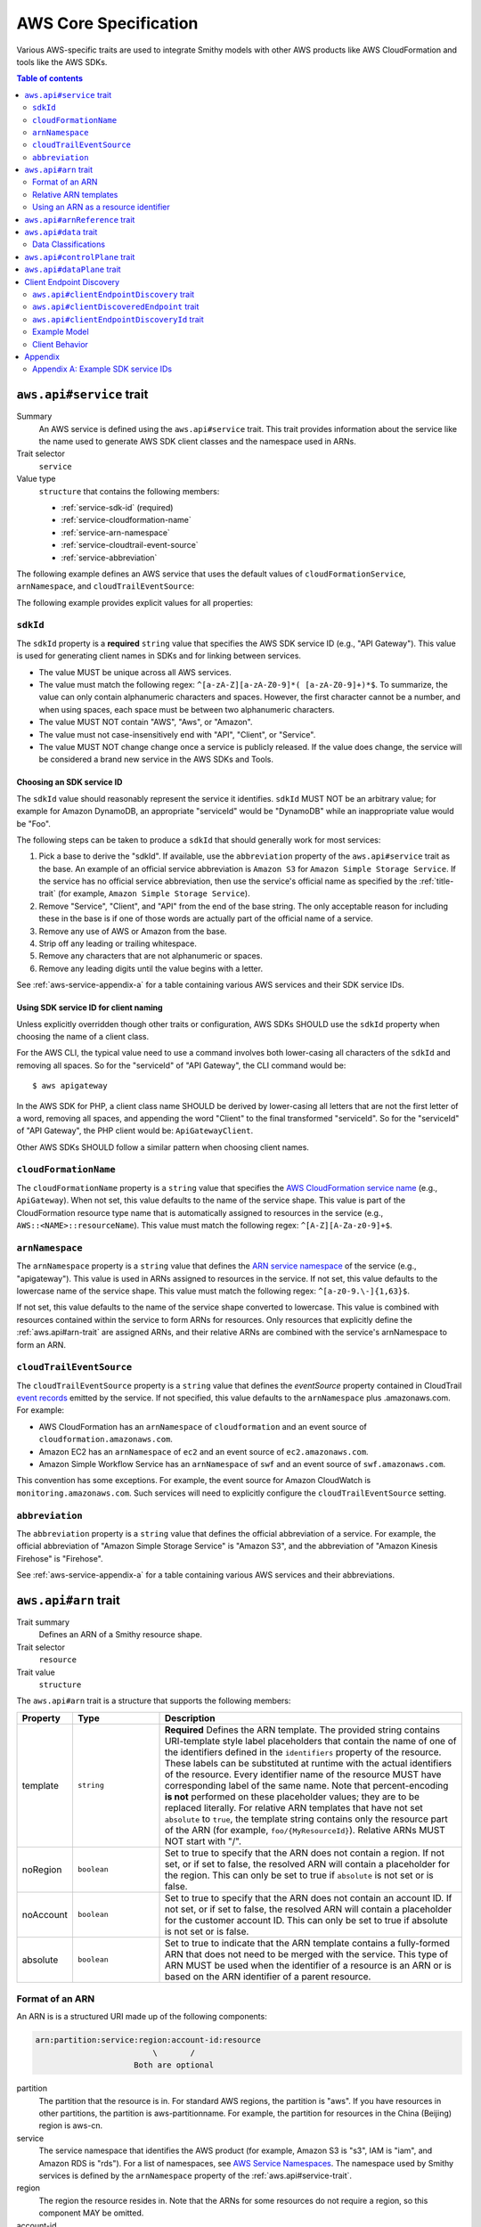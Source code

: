 ======================
AWS Core Specification
======================

Various AWS-specific traits are used to integrate Smithy models with other
AWS products like AWS CloudFormation and tools like the AWS SDKs.

.. contents:: Table of contents
    :depth: 2
    :local:
    :backlinks: none


.. _aws.api#service-trait:

-------------------------
``aws.api#service`` trait
-------------------------

Summary
    An AWS service is defined using the ``aws.api#service`` trait. This
    trait provides information about the service like the name used to
    generate AWS SDK client classes and the namespace used in ARNs.
Trait selector
    ``service``
Value type
    ``structure`` that contains the following members:

    * :ref:`service-sdk-id` (required)
    * :ref:`service-cloudformation-name`
    * :ref:`service-arn-namespace`
    * :ref:`service-cloudtrail-event-source`
    * :ref:`service-abbreviation`

The following example defines an AWS service that uses the default values of
``cloudFormationService``, ``arnNamespace``, and ``cloudTrailEventSource``:

.. tabs::

    .. code-tab:: smithy

        $version: "1.0.0"
        namespace aws.fooBaz

        use aws.api#service

        @service(sdkId: "Some Value")
        service FooBaz {
            version: "2018-03-17",
        }

    .. code-tab:: json

        {
            "smithy": "1.0.0",
            "shapes": {
                "aws.fooBaz#FooBaz": {
                    "type": "service",
                    "version": "2018-03-17",
                    "traits": {
                        "aws.api#service": {
                            "sdkId": "Some Value"
                        }
                    }
                }
            }
        }

The following example provides explicit values for all properties:

.. tabs::

    .. code-tab:: smithy

        $version: "1.0.0"
        namespace aws.fooBaz

        use aws.api#service

        @service(
            sdkId: "Some Value",
            cloudFormationName: "FooBaz",
            arnNamespace: "myservice",
            cloudTrailEventSource: "myservice.amazon.aws")
        service FooBaz {
            version: "2018-03-17",
        }

    .. code-tab:: json

        {
            "smithy": "1.0.0",
            "shapes": {
                "aws.fooBaz#FooBaz": {
                    "type": "service",
                    "version": "2018-03-17",
                    "traits": {
                        "aws.api#service": {
                            "sdkId": "Some Value",
                            "cloudFormationName": "FooBaz",
                            "arnNamespace": "myservice",
                            "cloudTrailEventSource": "myservice.amazon.aws"
                        }
                    }
                }
            }
        }

.. _service-sdk-id:

``sdkId``
=========

The ``sdkId`` property is a **required** ``string`` value that specifies
the AWS SDK service ID (e.g., "API Gateway"). This value is used for
generating client names in SDKs and for linking between services.

* The value MUST be unique across all AWS services.
* The value must match the following regex: ``^[a-zA-Z][a-zA-Z0-9]*( [a-zA-Z0-9]+)*$``.
  To summarize, the value can only contain alphanumeric characters and spaces. However,
  the first character cannot be a number, and when using spaces, each space must be
  between two alphanumeric characters.
* The value MUST NOT contain "AWS", "Aws", or "Amazon".
* The value must not case-insensitively end with "API", "Client", or "Service".
* The value MUST NOT change change once a service is publicly released. If the value
  does change, the service will be considered a brand new service in the AWS SDKs
  and Tools.


Choosing an SDK service ID
--------------------------

The ``sdkId`` value should reasonably represent the service it identifies. ``sdkId``
MUST NOT be an arbitrary value; for example for Amazon DynamoDB, an appropriate
"serviceId" would be "DynamoDB" while an inappropriate value would be "Foo".

The following steps can be taken to produce a ``sdkId`` that should generally work
for most services:

1. Pick a base to derive the "sdkId". If available, use the ``abbreviation``
   property of the ``aws.api#service`` trait as the base. An example of an official
   service abbreviation is ``Amazon S3`` for ``Amazon Simple Storage Service``.
   If the service has no official service abbreviation, then use the service's
   official name as specified by the :ref:`title-trait` (for example,
   ``Amazon Simple Storage Service``).
2. Remove "Service", "Client", and "API" from the end of the base string.
   The only acceptable reason for including these in the base is if one of
   those words are actually part of the official name of a service.
3. Remove any use of AWS or Amazon from the base.
4. Strip off any leading or trailing whitespace.
5. Remove any characters that are not alphanumeric or spaces.
6. Remove any leading digits until the value begins with a letter.

See :ref:`aws-service-appendix-a` for a table containing various AWS services
and their SDK service IDs.


Using SDK service ID for client naming
--------------------------------------

Unless explicitly overridden though other traits or configuration, AWS SDKs
SHOULD use the ``sdkId`` property when choosing the name of a client class.

For the AWS CLI, the typical value need to use a command involves both
lower-casing all characters of the ``sdkId`` and removing all spaces. So
for the "serviceId" of "API Gateway", the CLI command would be:

::

    $ aws apigateway

In the AWS SDK for PHP, a client class name SHOULD be derived by lower-casing
all letters that are not the first letter of a word, removing all spaces, and
appending the word "Client" to the final transformed "serviceId". So for the
"serviceId" of "API Gateway", the PHP client would be: ``ApiGatewayClient``.

Other AWS SDKs SHOULD follow a similar pattern when choosing client names.


.. _service-cloudformation-name:

``cloudFormationName``
======================

The ``cloudFormationName`` property is a ``string`` value that specifies
the `AWS CloudFormation service name`_ (e.g., ``ApiGateway``). When not set,
this value defaults to the name of the service shape. This value is part of
the CloudFormation resource type name that is automatically assigned to
resources in the service (e.g., ``AWS::<NAME>::resourceName``). This value
must match the following regex: ``^[A-Z][A-Za-z0-9]+$``.


.. _service-arn-namespace:

``arnNamespace``
================

The ``arnNamespace`` property is a ``string`` value that defines the
`ARN service namespace`_ of the service (e.g., "apigateway"). This value is
used in ARNs assigned to resources in the service. If not set, this value
defaults to the lowercase name of the service shape. This value must match
the following regex: ``^[a-z0-9.\-]{1,63}$``.

If not set, this value defaults to the name of the service shape converted
to lowercase. This value is combined with resources contained within the
service to form ARNs for resources. Only resources that explicitly define
the :ref:`aws.api#arn-trait` are assigned ARNs, and their relative ARNs
are combined with the service's arnNamespace to form an ARN.


.. _service-cloudtrail-event-source:

``cloudTrailEventSource``
=========================

The ``cloudTrailEventSource`` property is a ``string`` value that defines the
*eventSource* property contained in CloudTrail `event records`_
emitted by the service. If not specified, this value defaults to the
``arnNamespace`` plus .amazonaws.com. For example:

* AWS CloudFormation has an ``arnNamespace`` of ``cloudformation`` and an
  event source of ``cloudformation.amazonaws.com``.
* Amazon EC2 has an ``arnNamespace`` of ``ec2`` and an event source of
  ``ec2.amazonaws.com``.
* Amazon Simple Workflow Service has an ``arnNamespace`` of ``swf`` and
  an event source of ``swf.amazonaws.com``.

This convention has some exceptions. For example, the event source for
Amazon CloudWatch is ``monitoring.amazonaws.com``. Such services will
need to explicitly configure the ``cloudTrailEventSource`` setting.


.. _service-abbreviation:

``abbreviation``
================

The ``abbreviation`` property is a ``string`` value that defines the official
abbreviation of a service. For example, the official abbreviation of
"Amazon Simple Storage Service" is "Amazon S3", and the abbreviation of
"Amazon Kinesis Firehose" is "Firehose".

See :ref:`aws-service-appendix-a` for a table containing various AWS services
and their abbreviations.


.. _aws.api#arn-trait:

---------------------
``aws.api#arn`` trait
---------------------

Trait summary
    Defines an ARN of a Smithy resource shape.
Trait selector
    ``resource``
Trait value
    ``structure``

The ``aws.api#arn`` trait is a structure that supports the following
members:

.. list-table::
    :header-rows: 1
    :widths: 10 20 70

    * - Property
      - Type
      - Description
    * - template
      - ``string``
      - **Required** Defines the ARN template. The provided string contains
        URI-template style label placeholders that contain the name of one of
        the identifiers defined in the ``identifiers`` property of the
        resource. These labels can be substituted at runtime with the actual
        identifiers of the resource. Every identifier name of the resource
        MUST have corresponding label of the same name. Note that
        percent-encoding **is not** performed on these placeholder values;
        they are to be replaced literally. For relative ARN templates that
        have not set ``absolute`` to ``true``, the template string contains
        only the resource part of the ARN (for example, ``foo/{MyResourceId}``).
        Relative ARNs MUST NOT start with "/".
    * - noRegion
      - ``boolean``
      - Set to true to specify that the ARN does not contain a region.
        If not set, or if set to false, the resolved ARN will contain a
        placeholder for the region. This can only be set to true if
        ``absolute`` is not set or is false.
    * - noAccount
      - ``boolean``
      - Set to true to specify that the ARN does not contain an account ID.
        If not set, or if set to false, the resolved ARN will contain a
        placeholder for the customer account ID. This can only be set to
        true if absolute is not set or is false.
    * - absolute
      - ``boolean``
      - Set to true to indicate that the ARN template contains a fully-formed
        ARN that does not need to be merged with the service. This type of
        ARN MUST be used when the identifier of a resource is an ARN or is
        based on the ARN identifier of a parent resource.


Format of an ARN
================

An ARN is is a structured URI made up of the following components:

.. code-block:: none

    arn:partition:service:region:account-id:resource
                             \       /
                         Both are optional

partition
    The partition that the resource is in. For standard AWS regions, the
    partition is "aws". If you have resources in other partitions, the
    partition is aws-partitionname. For example, the partition for resources
    in the China (Beijing) region is aws-cn.
service
    The service namespace that identifies the AWS product (for example,
    Amazon S3 is "s3", IAM is "iam", and Amazon RDS is "rds"). For a list
    of namespaces, see `AWS Service Namespaces`_. The namespace used by
    Smithy services is defined by the ``arnNamespace`` property of the
    :ref:`aws.api#service-trait`.
region
    The region the resource resides in. Note that the ARNs for some resources
    do not require a region, so this component MAY be omitted.
account-id
    The ID of the AWS account that owns the resource, without the hyphens. For
    example, ``123456789012``. Note that the ARNs for some resources don't
    require an account number, so this component MAY be omitted.
resource
    Defines a specific resource within a service. The content of this segment of
    an ARN varies by service. It often includes an indicator of the type of
    resource—for example, an IAM user or Amazon RDS database —followed by a
    slash (/) or a colon (:), followed by the resource name itself. Some
    services allow paths for resource names, as described in Paths in ARNs.

Some example ARNs from various services include:

.. code-block:: none

    // Elastic Beanstalk application version
    arn:aws:elasticbeanstalk:us-east-1:123456789012:environment/My App/MyEnvironment

    // IAM user name
    arn:aws:iam::123456789012:user/David

    // Amazon RDS instance used for tagging
    arn:aws:rds:eu-west-1:123456789012:db:mysql-db

    // Object in an Amazon S3 bucket
    arn:aws:s3:::my_corporate_bucket/exampleobject.png


Relative ARN templates
======================

``arn`` traits with relative templates are combined with the service to form an
absolute ARN template. This ARN template can only be expanded at runtime with
actual values for the partition, region name, account ID, and identifier
label placeholders.

For example, given the following service:

.. tabs::

    .. code-tab:: smithy

        namespace aws.fooBaz

        use aws.api#service
        use aws.api#arn

        @service(sdkId: "Some Value")
        service FooBaz {
            version: "2018-03-17",
            resources: [MyResource],
        }

        @arn(template: "myresource/{myId}")
        resource MyResource {
            identifiers: {myId: MyResourceId},
        }

    .. code-tab:: json

        {
            "smithy": "1.0.0",
            "shapes": {
                "smithy.example#FooBaz": {
                    "type": "service",
                    "version": "2018-03-17",
                    "resources": [
                        {
                            "target": "smithy.example#MyResource"
                        }
                    ],
                    "traits": {
                        "aws.api#service": {
                            "sdkId": "Some Value"
                        }
                    }
                },
                "smithy.example#MyResource": {
                    "type": "resource",
                    "identifiers": {
                        "myId": {
                            "target": "smithy.example#MyResourceId"
                        }
                    },
                    "traits": {
                        "aws.api#arn": {
                            "template": "myresource/{myId}"
                        }
                    }
                }
            }
        }

The ARN template assigned to ``MyResource`` when used with the ``FooBaz``
service expands to ``arn:{AWS::partition}:myservice:{AWS::Region}:{AWS::AccountId}:myresource/{myId}``
at runtime. The label ``{myId}`` indicates that the value of the resource's
identifier is to be inserted into the ARN template when resolving it at
runtime.


Using an ARN as a resource identifier
=====================================

*Absolute* ARN templates are used to provide an entire ARN to a resource that
is not combined with the service ARN namespace. When a resource uses an ARN as
its identifier, an absolute ARN template MUST be defined on the resource
that uses a placeholder containing the name of the identifier of the
resource.

.. tabs::

    .. code-tab:: smithy

        use aws.api#arn
        use aws.api#arnReference

        @arn(template: "{arn}", absolute: true)
        resource MyResource {
            identifiers: {arn: Arn}
        }

        @arnReference(service: FooBaz, resource: MyResource)
        string Arn

    .. code-tab:: json

        {
            "smithy": "1.0.0",
            "shapes": {
                "smithy.example#MyResource": {
                    "type": "resource",
                    "identifiers": {
                        "arn": {
                            "target": "smithy.example#Arn"
                        }
                    },
                    "traits": {
                        "aws.api#arn": {
                            "template": "{arn}",
                            "absolute": true
                        }
                    }
                },
                "smithy.example#Arn": {
                    "type": "string",
                    "traits": {
                        "aws.api#arnReference": {
                            "service": "FooBaz",
                            "resource": "MyResource"
                        }
                    }
                }
            }
        }

.. _aws.api#arnReference-trait:

------------------------------
``aws.api#arnReference`` trait
------------------------------

Trait summary
    Specifies that a string shape contains a fully formed AWS ARN.
Trait selector
    ``string``
Trait value
    ``structure``

Smithy models can refer to AWS resources using ARNs. The
``aws.api#arnReference`` can be applied to a string shape to indicate
that the string contains an ARN and what resource is targeted by the
ARN.

The ``aws.api#arnReference`` trait is a structure that supports the following
optional members:

.. list-table::
    :header-rows: 1
    :widths: 10 20 70

    * - Property
      - Type
      - Description
    * - type
      - ``string``
      -  The AWS `CloudFormation resource type`_ contained in the ARN.
         Example: "AWS::IAM::Role"
    * - service
      - ``string``
      - The Smithy service shape ID that is referenced by the ARN. This
        shape ID MAY be relative to the current namespace. The targeted
        service is not required to be found in the model, allowing for
        external shapes to be referenced without needing to take on an
        additional dependency.
    * - resource
      - ``string``
      - A shape ID that references the Smithy resource type contained in the
        ARN (e.g., ``com.foo#SomeResource``). This shape ID MAY be relative to
        the current namespace. The targeted resource is not required to be
        found in the model, allowing for external shapes to be referenced
        without needing to take on an additional dependency. If the shape is
        found in the model, it MUST target a resource shape, and the resource
        MUST be found within the closure of the referenced service shape.

The following example defines a string shape that targets an AWS resource.
The CloudFormation name of the resource and the Smithy service and resource
shape IDs are provided to give tooling additional information about the
referenced resource.

.. tabs::

    .. code-tab:: smithy

        namespace smithy.example

        use aws.api#arnReference

        @arnReference(
            type: "AWS::SomeService::SomeResource",
            service: com.foo#SomeService,
            resource: com.foo#SomeResource)
        string SomeResourceId

    .. code-tab:: json

        {
            "smithy": "1.0.0",
            "shapes": {
                "smithy.example#SomeResourceId": {
                    "type": "string",
                    "traits": {
                        "aws.api#arnReference": {
                            "type": "AWS::SomeService::SomeResource",
                            "service": "com.foo#SomeService",
                            "resource": "com.foo#SomeResource"
                        }
                    }
                }
            }
        }

The following example defines an ARN reference that doesn't provide an context
about the referenced shape. While this is valid, it is not as useful as the
previous example:

.. tabs::

    .. code-tab:: smithy

        $version: "1.0.0"
        namespace smithy.example

        use aws.api#arnReference

        @arnReference
        string SomeResourceId

    .. code-tab:: json

        {
            "smithy": "1.0.0",
            "shapes": {
                "smithy.example#SomeResourceId": {
                    "type": "string",
                    "traits": {
                        "aws.api#arnReference": {}
                    }
                }
            }
        }

.. _aws.api#data-trait:

----------------------
``aws.api#data`` trait
----------------------

Summary
    Designates the target as containing data of a known classification level.
Trait selector
    ``:test(simpleType, collection, structure, union, member)``
Value type
    ``string`` that is one of: ``content``, ``account``, ``usage``,
    ``tagging``, or ``permissions``. See :ref:`data-classifications` for more
    information.

Data classifications are resolved hierarchically: the data classification
of a member inherits the effective data classification applied to a parent
structure, union, or collection unless overridden.

.. tabs::

    .. code-tab:: smithy

        use aws.api#data

        @data("permissions")
        structure MyStructure {
            name: String,

            @data("content")
            content: String,

            tags: TagList,
        }

        @data("tagging")
        list TagList {
            member: String
        }

    .. code-tab:: json

        {
            "smithy": "1.0.0",
            "shapes": {
                "smithy.example#MyStructure": {
                    "type": "structure",
                    "members": {
                        "content": {
                            "target": "smithy.api#String",
                            "aws.api#data": "content"
                        },
                        "tags": {
                            "target": "smithy.example#TagList"
                        },
                        "name": {
                            "target": "smithy.api#String",
                        }
                    }
                },
                "smithy.example#TagList": {
                    "type": "list",
                    "member": {
                        "target": "smithy.api#String"
                    },
                    "aws.api#data": "tagging"
                }
            }
        }

The effective data classifications in the previous example are as follows:

.. list-table::
    :header-rows: 1
    :widths: 40 60

    * - Shape ID
      - Data Classification
    * - ``smithy.example#MyStructure``
      - "permissions"
    * - ``smithy.example#MyStructure$name``
      - "permissions"
    * - ``smithy.example#MyStructure$content``
      - "content"
    * - ``smithy.example#MyStructure$tags``
      - "tagging"
    * - ``smithy.example#TagList``
      - "tagging"


.. _data-classifications:

Data Classifications
====================

The following table describes the available data classifications that can be
applied through the ``aws.api#data`` trait.

.. list-table::
    :header-rows: 1
    :widths: 20 80

    * - Type
      - Description
    * - ``content``
      - Customer content means any software (including machine images), data,
        text, audio, video or images that customers or any customer end user
        transfers to AWS for processing, storage or hosting by AWS services in
        connection with the customer’s accounts and any computational results
        that customers or any customer end user derive from the foregoing
        through their use of AWS services.
    * - ``account``
      - Account information means information about customers that customers
        provide to AWS in connection with the creation or administration of
        customers’ accounts.
    * - ``usage``
      - Service Attributes means service usage data related to a customer’s
        account, such as resource identifiers, metadata tags, security and
        access roles, rules, usage policies, permissions, usage statistics,
        logging data, and analytics.
    * - ``tagging``
      - Designates metadata tags applied to AWS resources.
    * - ``permissions``
      - Designates security and access roles, rules, usage policies, and
        permissions.


.. _aws.api#controlPlane-trait:

------------------------------
``aws.api#controlPlane`` trait
------------------------------

Summary
    Indicates that a service, resource, or operation is considered part of
    the *control plane*.
Trait selector
    ``:test(service, resource, operation)``
Value type
    Annotation trait
Conflicts with
    :ref:`aws.api#dataPlane-trait`

This trait is effectively inherited by shapes bound within a service or
resource. When applied to a service or resource shape, all resources and
operations bound within the shape are also considered part of the control
plane unless an operation or resource is marked with the
:ref:`aws.api#dataPlane-trait`.

.. tabs::

    .. code-tab:: smithy

        use aws.api#controlPlane

        @controlPlane
        operation PutThings {
            input: PutThingsInput,
            output: PutThingsOutput
        }

    .. code-tab:: json

        {
            "smithy": "1.0.0",
            "shapes": {
                "smithy.example#PutThings": {
                    "type": "operation",
                    "input": {
                        "target": "smithy.example#PutThingsInput"
                    },
                    "output": {
                        "target": "smithy.example#PutThingsOutput"
                    },
                    "traits": {
                        "aws.api#controlPlane": true
                    }
                }
            }
        }

.. _aws.api#dataPlane-trait:

---------------------------
``aws.api#dataPlane`` trait
---------------------------

Summary
    Indicates that a service, resource, or operation is considered part of
    the *data plane*.
Trait selector
    ``:test(service, resource, operation)``
Value type
    Annotation trait
Conflicts with
    :ref:`aws.api#controlPlane-trait`

This trait is effectively inherited by shapes bound within a service or
resource. When applied to a service or resource shape, all resources and
operations bound within the shape are also considered part of the data
plane unless an operation or resource is marked with the
:ref:`aws.api#controlPlane-trait`.

.. tabs::

    .. code-tab:: smithy

        use aws.api#controlPlane

        @dataPlane
        operation PutThings {
            input: PutThingsInput,
            output: PutThingsOutput
        }

    .. code-tab:: json

        {
            "smithy": "1.0.0",
            "shapes": {
                "smithy.example#PutThings": {
                    "type": "operation",
                    "input": {
                        "target": "smithy.example#PutThingsInput"
                    },
                    "output": {
                        "target": "smithy.example#PutThingsOutput"
                    },
                    "traits": {
                        "aws.api#dataPlane": true
                    }
                }
            }
        }


.. _endpoint-discovery:

-------------------------
Client Endpoint Discovery
-------------------------

Services running on cellular infrastructure may wish to enable automatic
endpoint discovery in clients. The AWS SDKs provide functionality to
automatically discover, cache, and connect to service endpoints. The
following traits provide the information needed to perform this.


.. _client-endpoint-discovery-trait:

``aws.api#clientEndpointDiscovery`` trait
=========================================

Trait summary
    The ``clientEndpointDiscovery`` trait indicates the operation that the
    client should use to discover endpoints for the service and the error
    returned when the endpoint being accessed has expired.
Trait selector
    ``service``
Trait value
    ``structure``

The ``aws.api#clientEndpointDiscovery`` trait is a structure that supports the
following members:

.. list-table::
    :header-rows: 1
    :widths: 10 20 70

    * - Property
      - Type
      - Description
    * - operation
      - ``shapeId``
      - **REQUIRED** The operation used to discover endpoints for the service. The
        operation MUST be bound to the service.
    * - error
      - ``shapeId``
      - **REQUIRED** An error shape which indicates to a client that an endpoint they are
        using is no longer valid. This error MUST be bound to any operation marked with
        the ``clientDiscoveredEndpoint`` trait that is bound to the service.

The input of the operation targeted by ``operation`` MAY contain none, either,
or both of the following members:

- a ``string`` member named ``Operation``
- a ``map`` member named ``Identifiers`` whose key and value types are
  ``string`` types.

The operation output MUST contain a member ``Endpoints`` that is a list of
``Endpoint`` structures, which are made up of two members:

- a ``string`` member named ``Address``
- a ``long`` member named ``CachePeriodInMinutes``


.. _client-discovered-endpoint-trait:

``aws.api#clientDiscoveredEndpoint`` trait
==========================================

Trait summary
    The ``clientDiscoveredEndpoint`` trait indicates that the target operation
    should use the client's endpoint discovery logic.
Trait selector
    ``operation``
Trait value
    ``structure``

The ``aws.api#clientDiscoveredEndpoint`` trait is a structure that supports the
following members:

.. list-table::
    :header-rows: 1
    :widths: 10 20 70

    * - Property
      - Type
      - Description
    * - required
      - ``boolean``
      - This field denotes whether or not this operation requires the use of a
        specific endpoint. If this field is false, the standard regional
        endpoint for a service can handle this request. The client will start
        sending requests to the standard regional endpoint while working to
        discover a more specific endpoint.


.. _client-endpoint-discovery-id-trait:

``aws.api#clientEndpointDiscoveryId`` trait
===========================================

Summary
    The ``clientEndpointDiscoveryId`` trait indicates which member(s) of the
    operation input should be used to discover an endpoint for the service.
Trait selector
    ``operation[trait|aws.api#clientDiscoveredEndpoint] -[input]-> structure > :test(member[trait|required] > string)``
Trait value
    Annotation trait


Example Model
=============

The following model illustrates an API that uses a ``DescribeEndpoints``
operation to perform endpoint discovery for a ``GetObject`` operation
using an ``clientEndpointDiscoveryId``.

.. tabs::

    .. code-tab:: smithy

        @aws.api#clientEndpointDiscovery(
            operation: DescribeEndpoints,
            error: InvalidEndpointError,
        )
        service FooService {
          version: "2019-09-10",
          operations: [DescribeEndpoints, GetObject]
        }

        operation DescribeEndpoints {
            input: DescribeEndpointsInput,
            output: DescribeEndpointsOutput,
            errors: [InvalidEndpointError]
        }

        @error("client")
        @httpError(421)
        structure InvalidEndpointError {}

        structure DescribeEndpointsInput {
          Operation: String,
          Identifiers: Identifiers,
        }

        map Identifiers {
          key: String,
          value: String
        }

        structure DescribeEndpointsOutput {
          Endpoints: Endpoints,
        }

        list Endpoints {
          member: Endpoint
        }

        structure Endpoint {
          Address: String,
          CachePeriodInMinutes: Long,
        }

        @aws.api#clientDiscoveredEndpoint(required: true)
        operation GetObject {
            input: GetObjectInput,
            output: GetObjectOutput
        }

        structure GetObjectInput {
          @clientEndpointDiscoveryId
          @required
          Id: String,
        }

        structure GetObjectOutput {
          Object: Blob,
        }

    .. code-tab:: json

        {
            "smithy": "1.0.0",
            "shapes": {
                "ns.foo#FooService": {
                    "type": "service",
                    "version": "2019-09-10",
                    "operations": [
                        {
                            "target": "ns.foo#DescribeEndpoints"
                        },
                        {
                            "target": "ns.foo#GetObject"
                        }
                    ],
                    "traits": {
                        "aws.api#clientEndpointDiscovery": {
                            "operation": "ns.foo#DescribeEndpoints",
                            "error": "InvalidEndpointError"
                        }
                    }
                },
                "ns.foo#DescribeEndpoints": {
                    "type": "operation",
                    "input": {
                        "target": "ns.foo#DescribeEndpointsInput"
                    },
                    "output": {
                        "target": "ns.foo#DescribeEndpointsOutput"
                    }
                },
                "ns.foo#DescribeEndpointsInput": {
                    "type": "structure",
                    "members": {
                        "Operation": {
                            "target": "smithy.api#String"
                        },
                        "Identifiers": {
                            "target": "ns.foo#Identifiers"
                        }
                    }
                },
                "ns.foo#Identifiers": {
                    "type": "map",
                    "key": {
                        "target": "smithy.api#String"
                    },
                    "value": {
                        "target": "smithy.api#String"
                    }
                },
                "ns.foo#DescribeEndpointsOutput": {
                    "type": "structure",
                    "members": {
                        "Endpoints": {
                            "target": "ns.foo#Endpoints"
                        }
                    }
                },
                "ns.foo#Endpoints": {
                    "type": "list",
                    "member": {
                        "target": "ns.foo#Endpoint"
                    }
                },
                "ns.foo#Endpoint": {
                    "type": "structure",
                    "members": {
                        "Address": {
                            "target": "smithy.api#String"
                        },
                        "CachePeriodInMinutes": {
                            "target": "smithy.api#Long"
                        }
                    }
                },
                "ns.foo#GetObject": {
                    "type": "operation",
                    "input": {
                        "target": "ns.foo#GetObjectInput"
                    },
                    "output": {
                        "target": "ns.foo#GetObjectOutput"
                    },
                    "errors": [
                        {
                            "target": "ns.foo#InvalidEndpointError"
                        }
                    ],
                    "traits": {
                        "aws.api#clientDiscoveredEndpoint": {
                            "required": true
                        }
                    }
                },
                "ns.foo#GetObjectInput": {
                    "type": "structure",
                    "members": {
                        "Id": {
                            "target": "smithy.api#String",
                            "traits": {
                                "aws.api#clientEndpointDiscoveryId": true,
                                "smithy.api#required": true
                            }
                        }
                    }
                },
                "ns.foo#GetObjectOutput": {
                    "type": "structure",
                    "members": {
                        "Object": {
                            "target": "smithy.api#Blob"
                        }
                    }
                },
                "ns.foo#InvalidEndpointError": {
                    "type": "structure",
                    "traits": {
                        "smithy.api#error": "client",
                        "smithy.api#httpError": 421
                    }
                }
            }
        }


Client Behavior
===============

When a client calls an operation which has the ``clientDiscoveredEndpoint``
trait where ``required`` is set to ``true`` or where the client has explicitly
enabled endpoint discovery, the client MUST attempt to perform endpoint
discovery synchronously.

When a client calls an operation which has the ``clientDiscoveredEndpoint``
trait where ``required`` is set to ``false``, the client SHOULD attempt to
perform endpoint discovery asynchronously.

To perform endpoint discovery, the client MUST first make a request
to the operation targeted by the value of ``operation`` on the service's
``clientEndpointDiscovery`` trait or attempt to retrieve a previously cached
response.

When calling the endpoint operation, the client MUST provide the following
parameters if they are in the endpoint operation's input shape:

* ``Operation`` - the name of the client operation to be called.
* ``Identifiers`` - a map of member name to member value of all
  members in the client operation's input shape that have the
  ``clientEndpointDiscoveryId`` trait.

The client MUST then use an endpoint from the ``Endpoints`` list in the
response. The client SHOULD prioritize endpoints by the order in which they
appear in the list.


Caching
-------

In order to reduce the necessary number of calls needed, clients SHOULD cache
the endpoints returned in the response. Clients SHOULD evict an endpoint from
the cache after a number of minutes defined in the ``CachePeriodInMinutes``
member of the ``Endpoint`` shape. Clients SHOULD attempt to refresh the cache
before the final endpoint in the cache expires. Clients MAY choose to refresh
the cache after cache period of the highest priority endpoint.

If a call to refresh the cache fails, the client SHOULD continue to use the
previous endpoint until the cache can be successfully refreshed, or until the
service returns the error targeted by the ``error`` property of the service's
``clientEndpointDiscovery`` trait.

Cache keys MUST include the AWS Access Key ID used to make the request.
Additionally, they MUST include the values of the ``Operation`` and
``Identifiers`` members passed in with the call to the endpoint discovery
operation if those members are present. Cache keys MAY include additional
context.

Clients SHOULD use an LRU cache implementation with an initial cache limit of
1000 entries. The cache limit SHOULD be configurable by the client.

Clients SHOULD scope the cache globally or to a specific client instance.


--------
Appendix
--------


.. _aws-service-appendix-a:

Appendix A: Example SDK service IDs
===================================

The following, non-exhaustive, table defines the SDK service ID of many
existing AWS services.

.. csv-table::
    :header: "sdkId", "title trait", "abbreviation"
    :widths: 20, 20, 10

    ACM, AWS Certificate Manager, ACM
    API Gateway, Amazon API Gateway, None
    Application Auto Scaling, Application Auto Scaling, None
    AppStream, Amazon AppStream, None
    Athena, Amazon Athena, None
    Auto Scaling, Auto Scaling, None
    Batch, AWS Batch, AWS Batch
    Budgets, AWS Budgets, AWSBudgets
    CloudDirectory, Amazon CloudDirectory, None
    CloudFormation, AWS CloudFormation, None
    CloudFront, Amazon CloudFront, CloudFront
    CloudHSM, Amazon CloudHSM, CloudHSM
    CloudHSM V2, AWS CloudHSM V2, CloudHSM V2
    CloudSearch, Amazon CloudSearch, None
    CloudSearch Domain, Amazon CloudSearch Domain, None
    CloudTrail, AWS CloudTrail, CloudTrail
    CloudWatch, Amazon CloudWatch, CloudWatch
    CodeBuild, AWS CodeBuild, None
    CodeCommit, AWS CodeCommit, CodeCommit
    CodeDeploy, AWS CodeDeploy, CodeDeploy
    CodePipeline, AWS CodePipeline, CodePipeline
    CodeStar, AWS CodeStar, CodeStar
    Cognito Identity, Amazon Cognito Identity, None
    Cognito Identity Provider, Amazon Cognito Identity Provider, None
    Cognito Sync, Amazon Cognito Sync, None
    Config Service, AWS Config, Config Service
    Cost and Usage Report Service, AWS Cost and Usage Report Service, None
    Data Pipeline, AWS Data Pipeline, None
    DAX, Amazon DynamoDB Accelerator (DAX), Amazon DAX
    Device Farm, AWS Device Farm, None
    Direct Connect, AWS Direct Connect, None
    Application Discovery Service, AWS Application Discovery Service, None
    Database Migration Service, AWS Database Migration Service, None
    Directory Service, AWS Directory Service, Directory Service
    DynamoDB, Amazon DynamoDB, DynamoDB
    DynamoDB Streams, Amazon DynamoDB Streams, None
    EC2, Amazon Elastic Compute Cloud, Amazon EC2
    ECR, Amazon EC2 Container Registry, Amazon ECR
    ECS, Amazon EC2 Container Service, Amazon ECS
    EFS, Amazon Elastic File System, EFS
    ElastiCache, Amazon ElastiCache, None
    Elastic Beanstalk, AWS Elastic Beanstalk, Elastic Beanstalk
    Elastic Transcoder, Amazon Elastic Transcoder, None
    Elastic Load Balancing, Elastic Load Balancing, None
    Elastic Load Balancing v2, Elastic Load Balancing, Elastic Load Balancing v2
    EMR, Amazon Elastic MapReduce, Amazon EMR
    Elasticsearch Service, Amazon Elasticsearch Service, None
    CloudWatch Events, Amazon CloudWatch Events, None
    Firehose, Amazon Kinesis Firehose, Firehose
    GameLift, Amazon GameLift, None
    Glacier, Amazon Glacier, None
    Glue, AWS Glue, None
    Greengrass, AWS Greengrass, None
    Health, AWS Health APIs and Notifications, AWSHealth
    IAM, AWS Identity and Access Management, IAM
    ImportExport, AWS Import/Export, None
    Inspector, Amazon Inspector, None
    IoT, AWS IoT, None
    IoT Data Plane, AWS IoT Data Plane, None
    Kinesis, Amazon Kinesis, Kinesis
    Kinesis Analytics, Amazon Kinesis Analytics, Kinesis Analytics
    KMS, AWS Key Management Service, KMS
    Lambda, AWS Lambda, None
    Lex Model Building Service, Amazon Lex Model Building Service, None
    Lex Runtime Service, Amazon Lex Runtime Service, None
    Lightsail, Amazon Lightsail, None
    CloudWatch Logs, Amazon CloudWatch Logs, None
    Machine Learning, Amazon Machine Learning, None
    Marketplace Entitlement Service, AWS Marketplace Entitlement Service, None
    Marketplace Commerce Analytics, AWS Marketplace Commerce Analytics, None
    Marketplace Metering, AWS Marketplace Metering, None
    Migration Hub, AWS Migration Hub, None
    Mobile, AWS Mobile, None
    MTurk, Amazon Mechanical Turk, Amazon MTurk
    OpsWorks, AWS OpsWorks, None
    OpsWorksCM, AWS OpsWorks for Chef Automate, OpsWorksCM
    Organizations, AWS Organizations, Organizations
    Pinpoint, Amazon Pinpoint, None
    Polly, Amazon Polly, None
    RDS, Amazon Relational Database Service, Amazon RDS
    Redshift, Amazon Redshift, None
    Rekognition, Amazon Rekognition, None
    Resource Groups Tagging API, AWS Resource Groups Tagging API, None
    Route 53, Amazon Route 53, Route 53
    Route 53 Domains, Amazon Route 53 Domains, None
    S3, Amazon Simple Storage Service, Amazon S3
    SimpleDB, Amazon SimpleDB, None
    Service Catalog, AWS Service Catalog, None
    SES, Amazon Simple Email Service, Amazon SES
    Shield, AWS Shield, AWS Shield
    SMS, AWS Server Migration Service, SMS
    Snowball, Amazon Import/Export Snowball, Amazon Snowball
    SNS, Amazon Simple Notification Service, Amazon SNS
    SQS, Amazon Simple Queue Service, Amazon SQS
    SSM, Amazon Simple Systems Manager (SSM), Amazon SSM
    SFN, AWS Step Functions, AWS SFN
    Storage Gateway, AWS Storage Gateway, None
    STS, AWS Security Token Service, AWS STS
    Support, AWS Support, None
    SWF, Amazon Simple Workflow Service, Amazon SWF
    WAF, AWS WAF, WAF
    WAF Regional, AWS WAF Regional, WAF Regional
    WorkDocs, Amazon WorkDocs, None
    WorkSpaces, Amazon WorkSpaces, None
    XRay, AWS X-Ray, None


.. _event records: https://docs.aws.amazon.com/awscloudtrail/latest/userguide/cloudtrail-event-reference-record-contents.html
.. _AWS CloudFormation service name: http://docs.aws.amazon.com/AWSCloudFormation/latest/UserGuide/aws.template-resource-type-ref.html
.. _ARN service namespace: http://docs.aws.amazon.com/general/latest/gr/aws-arns-and-namespaces.html#genref-aws-service-namespaces
.. _AWS signature version 4: https://docs.aws.amazon.com/general/latest/gr/signature-version-4.html
.. _Amazon Resource Name (ARN): https://docs.aws.amazon.com/general/latest/gr/aws-arns-and-namespaces.html
.. _AWS Service Namespaces: https://docs.aws.amazon.com/general/latest/gr/aws-arns-and-namespaces.html#genref-aws-service-namespaces
.. _CloudFormation resource type: https://docs.aws.amazon.com/AWSCloudFormation/latest/UserGuide/aws-template-resource-type-ref.html

